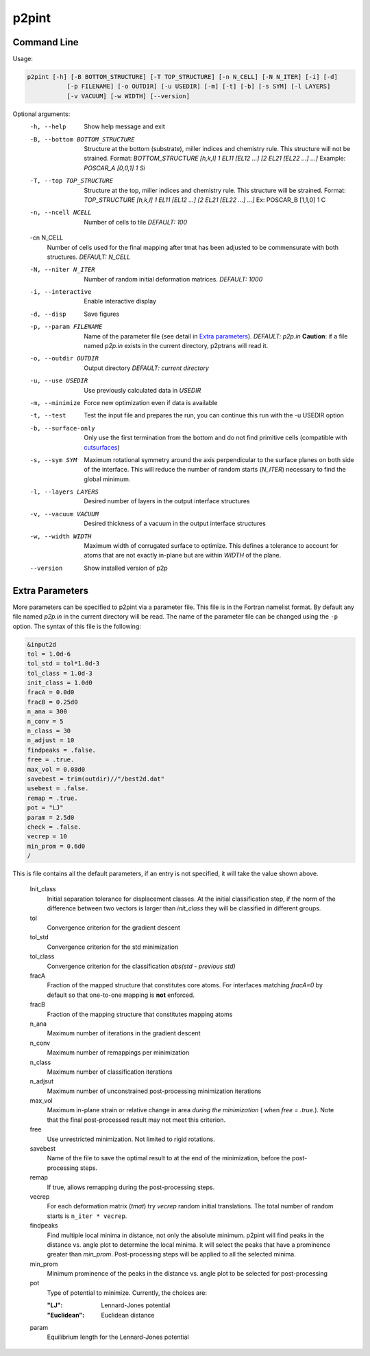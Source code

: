p2pint
======

Command Line
^^^^^^^^^^^^

Usage:

.. code-block:: console

   p2pint [-h] [-B BOTTOM_STRUCTURE] [-T TOP_STRUCTURE] [-n N_CELL] [-N N_ITER] [-i] [-d]
              [-p FILENAME] [-o OUTDIR] [-u USEDIR] [-m] [-t] [-b] [-s SYM] [-l LAYERS]
              [-v VACUUM] [-w WIDTH] [--version]

Optional arguments:
  -h, --help            Show help message and exit
  -B, --bottom BOTTOM_STRUCTURE
                        Structure at the bottom (substrate), miller indices and chemistry rule. This structure will not be strained. Format: *BOTTOM_STRUCTURE [h,k,l] 1 EL11 [EL12 ...] [2 EL21 [EL22 ...] ...]*  Example: *POSCAR_A [0,0,1] 1 Si*
  -T, --top TOP_STRUCTURE
                        Structure at the top, miller indices and chemistry rule. This structure will be strained.  Format: *TOP_STRUCTURE [h,k,l] 1 EL11 [EL12 ...] [2 EL21 [EL22 ...] ...]* Ex: POSCAR_B [1,1,0] 1 C
  -n, --ncell NCELL
                        Number of cells to tile *DEFAULT: 100*
  -cn N_CELL
                        Number of cells used for the final mapping after tmat has been adjusted to be commensurate with both structures. *DEFAULT: N_CELL*
  -N, --niter N_ITER
                        Number of random initial deformation matrices. *DEFAULT: 1000*
  -i, --interactive     Enable interactive display
  -d, --disp            Save figures
  -p, --param FILENAME
                        Name of the parameter file (see detail in `Extra parameters`_). *DEFAULT: p2p.in* **Caution**: if a file named *p2p.in* exists in the current directory, p2ptrans will read it.
  -o, --outdir OUTDIR
                        Output directory *DEFAULT: current directory*
  -u, --use USEDIR         Use previously calculated data in *USEDIR*
  -m, --minimize        Force new optimization even if data is available
  -t, --test            Test the input file and prepares the run, you can continue this run
                        with the -u USEDIR option
  -b, --surface-only    Only use the first termination from the bottom and do not find primitive cells (compatible with `cutsurfaces <https://www.github.com/ftherrien/cutsurfaces>`_)
  -s, --sym SYM         Maximum rotational symmetry around the axis perpendicular to the surface planes on both side of the interface. This will reduce the number of random starts (*N_ITER*) necessary to find the global minimum.
  -l, --layers LAYERS
                        Desired number of layers in the output interface structures
  -v, --vacuum VACUUM
                        Desired thickness of a vacuum in the output interface structures
  -w, --width WIDTH
                        Maximum width of corrugated surface to optimize. This defines a tolerance to account for atoms that are not exactly in-plane but are within *WIDTH* of the plane.
  --version             Show installed version of p2p

Extra Parameters
^^^^^^^^^^^^^^^^

More parameters can be specified to p2pint via a parameter file. This file is in the Fortran namelist format. By default any file named *p2p.in* in the current directory will be read. The name of the parameter file can be changed using the ``-p`` option. The syntax of this file is the following:

.. code-block:: fortran

   &input2d
   tol = 1.0d-6
   tol_std = tol*1.0d-3
   tol_class = 1.0d-3
   init_class = 1.0d0
   fracA = 0.0d0
   fracB = 0.25d0
   n_ana = 300
   n_conv = 5
   n_class = 30
   n_adjust = 10
   findpeaks = .false.
   free = .true.
   max_vol = 0.08d0
   savebest = trim(outdir)//"/best2d.dat"
   usebest = .false.
   remap = .true.
   pot = "LJ"
   param = 2.5d0
   check = .false.
   vecrep = 10
   min_prom = 0.6d0
   /

This is file contains all the default parameters, if an entry is not specified, it will take the value shown above.

  Init_class
               Initial separation tolerance for displacement classes. At the initial classification step, if the norm of the difference between two vectors is larger than *init_class* they will be classified in different groups.
  tol
               Convergence criterion for the gradient descent
  tol_std
               Convergence criterion for the std minimization
  tol_class
               Convergence criterion for the classification *abs(std - previous std)*
  fracA
               Fraction of the mapped structure that constitutes core atoms. For interfaces matching *fracA=0* by default so that one-to-one mapping is **not** enforced. 
  fracB
               Fraction of the mapping structure that constitutes mapping atoms
  n_ana
               Maximum number of iterations in the gradient descent
  n_conv
               Maximum number of remappings per minimization
  n_class
               Maximum number of classification iterations
  n_adjsut
               Maximum number of unconstrained post-processing minimization iterations
  max_vol
               Maximum in-plane strain or relative change in area *during the minimization* ( when *free = .true.*). Note that the final post-processed result may not meet this criterion.  
  free
               Use unrestricted minimization. Not limited to rigid rotations.
  savebest
               Name of the file to save the optimal result to at the end of the minimization, before the post-processing steps.
  remap
               If true, allows remapping during the post-processing steps.
  vecrep
               For each deformation matrix (*tmat*) try *vecrep* random initial translations. The total number of random starts is ``n_iter * vecrep``.
  findpeaks
               Find multiple local minima in distance, not only the absolute minimum. p2pint will find peaks in the distance vs. angle plot to determine the local minima. It will select the peaks that have a prominence greater than *min_prom*. Post-processing steps will be applied to all the selected minima.
  min_prom
               Minimum prominence of the peaks in the distance vs. angle plot to be selected for post-processing
  pot
               Type of potential to minimize. Currently, the choices are:
	       
	       :"LJ":          Lennard-Jones potential
	       :"Euclidean":   Euclidean distance		
  param
               Equilibrium length for the Lennard-Jones potential

